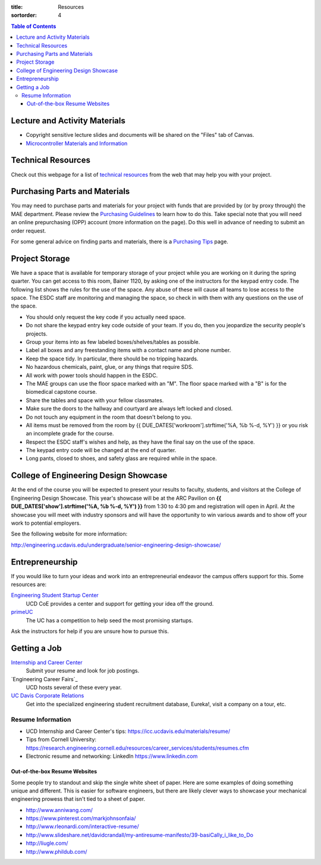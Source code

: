 :title: Resources
:sortorder: 4

.. contents:: Table of Contents

Lecture and Activity Materials
==============================

- Copyright sensitive lecture slides and documents will be shared on the
  "Files" tab of Canvas.
- `Microcontroller Materials and Information <{filename}/pages/microcontrollers.rst>`_

Technical Resources
===================

Check out this webpage for a list of `technical resources`_ from the web that
may help you with your project.

.. _technical resources: {filename}/pages/technicalresources.rst

Purchasing Parts and Materials
==============================

You may need to purchase parts and materials for your project with funds that
are provided by (or by proxy through) the MAE department. Please review the
`Purchasing Guidelines`_ to learn how to do this. Take special note that you
will need an online prepurchasing (OPP) account (more information on the
page). Do this well in advance of needing to submit an order request.

For some general advice on finding parts and materials, there is a `Purchasing
Tips`_ page.

.. _Purchasing Guidelines: {filename}/pages/purchasing.rst
.. _Purchasing Tips: {filename}/pages/purchasing-tips.rst

Project Storage
===============

We have a space that is available for temporary storage of your project while
you are working on it during the spring quarter. You can get access to this
room, Bainer 1120, by asking one of the instructors for the keypad entry code.
The following list shows the rules for the use of the space. Any abuse of these
will cause all teams to lose access to the space. The ESDC staff are monitoring
and managing the space, so check in with them with any questions on the use of
the space.

- You should only request the key code if you actually need space.
- Do not share the keypad entry key code outside of your team. If you do, then
  you jeopardize the security people's projects.
- Group your items into as few labeled boxes/shelves/tables as possible.
- Label all boxes and any freestanding items with a contact name and phone
  number.
- Keep the space tidy. In particular, there should be no tripping hazards.
- No hazardous chemicals, paint, glue, or any things that require SDS.
- All work with power tools should happen in the ESDC.
- The MAE groups can use the floor space marked with an "M". The floor space
  marked with a "B" is for the biomedical capstone course.
- Share the tables and space with your fellow classmates.
- Make sure the doors to the hallway and courtyard are always left locked and
  closed.
- Do not touch any equipment in the room that doesn't belong to you.
- All items must be removed from the room by
  {{ DUE_DATES['workroom'].strftime('%A, %b %-d, %Y') }} or you risk an
  incomplete grade for the course.
- Respect the ESDC staff's wishes and help, as they have the final say on the
  use of the space.
- The keypad entry code will be changed at the end of quarter.
- Long pants, closed to shoes, and safety glass are required while in the
  space.

College of Engineering Design Showcase
======================================

At the end of the course you will be expected to present your results to
faculty, students, and visitors at the College of Engineering Design Showcase.
This year's showcase will be at the ARC Pavilion on
**{{ DUE_DATES['show'].strftime('%A, %b %-d, %Y') }}** from 1:30 to 4:30 pm and
registration will open in April. At the showcase you will meet with industry
sponsors and will have the opportunity to win various awards and to show off
your work to potential employers.

See the following website for more information:

http://engineering.ucdavis.edu/undergraduate/senior-engineering-design-showcase/

Entrepreneurship
================

If you would like to turn your ideas and work into an entrepreneurial endeavor
the campus offers support for this. Some resources are:

`Engineering Student Startup Center`_
   UCD CoE provides a center and support for getting your idea off the ground.
`primeUC`_
   The UC has a competition to help seed the most promising startups.

Ask the instructors for help if you are unsure how to pursue this.

.. _Engineering Student Startup Center: http://engineering.ucdavis.edu/undergraduate/engineering-student-startup-center/
.. _primeUC: http://primeuc.org/

Getting a Job
=============

`Internship and Career Center`_
   Submit your resume and look for job postings.
`Engineering Career Fairs`_
   UCD hosts several of these every year.
`UC Davis Corporate Relations`_
   Get into the specialized engineering student recruitment database, Eureka!,
   visit a company on a tour, etc.

.. _Internship and Career Center: https://icc.ucdavis.edu/
.. _Internship and Career Fairs: https://icc.ucdavis.edu/services/fair/prepare/attendees
.. _UC Davis Corporate Relations: http://engineering.ucdavis.edu/corporate-relations/student-recruitment/

Resume Information
------------------

- UCD Internship and Career Center's tips: https://icc.ucdavis.edu/materials/resume/
- Tips from Cornell University: https://research.engineering.cornell.edu/resources/career_services/students/resumes.cfm
- Electronic resume and networking: LinkedIn https://www.linkedin.com

Out-of-the-box Resume Websites
~~~~~~~~~~~~~~~~~~~~~~~~~~~~~~

Some people try to standout and skip the single white sheet of paper. Here are
some examples of doing something unique and different. This is easier for
software engineers, but there are likely clever ways to showcase your
mechanical engineering prowess that isn't tied to a sheet of paper.

- http://www.anniwang.com/
- https://www.pinterest.com/markjohnsonfaia/
- http://www.rleonardi.com/interactive-resume/
- http://www.slideshare.net/davidcrandall/my-antiresume-manifesto/39-basiCally_i_like_to_Do
- http://liugle.com/
- http://www.phildub.com/
